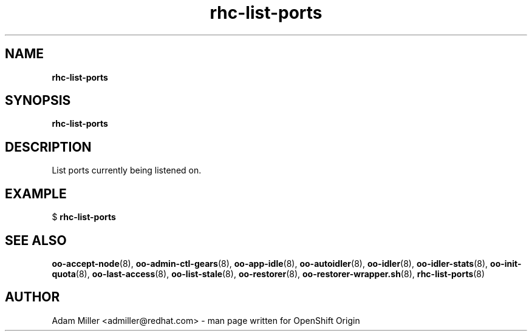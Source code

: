 .\" Text automatically generated by txt2man
.TH rhc-list-ports 8 "30 October 2012" "" ""
.SH NAME
\fBrhc-list-ports
\fB
.SH SYNOPSIS
.nf
.fam C
\fBrhc-list-ports\fP 

.fam T
.fi
.fam T
.fi
.SH DESCRIPTION
List ports currently being listened on.
.SH EXAMPLE

$ \fBrhc-list-ports\fP 
.SH SEE ALSO
\fBoo-accept-node\fP(8), \fBoo-admin-ctl-gears\fP(8), \fBoo-app-idle\fP(8), \fBoo-autoidler\fP(8),
\fBoo-idler\fP(8), \fBoo-idler-stats\fP(8), \fBoo-init-quota\fP(8), \fBoo-last-access\fP(8),
\fBoo-list-stale\fP(8), \fBoo-restorer\fP(8), \fBoo-restorer-wrapper.sh\fP(8),
\fBrhc-list-ports\fP(8)
.SH AUTHOR
Adam Miller <admiller@redhat.com> - man page written for OpenShift Origin 
